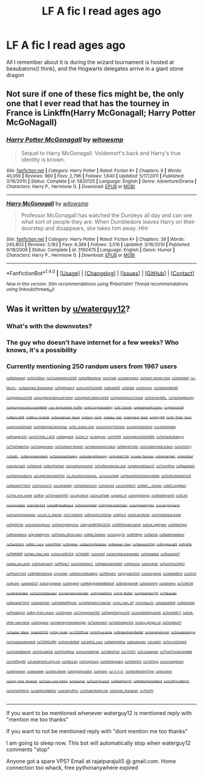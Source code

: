 #+TITLE: LF A fic I read ages ago

* LF A fic I read ages ago
:PROPERTIES:
:Author: mussernj
:Score: 1
:DateUnix: 1502682410.0
:DateShort: 2017-Aug-14
:FlairText: Fic Search
:END:
All I remember about it is during the wizard tournament is hosted at beaubatons(I think), and the Hogwarts delegates arrive in a giant stone dragon


** Not sure if one of these fics might be, the only one that I ever read that has the tourney in France is Linkffn(Harry McGonagall; Harry Potter McGoNagall)
:PROPERTIES:
:Author: DrTacoLord
:Score: 1
:DateUnix: 1502686403.0
:DateShort: 2017-Aug-14
:END:

*** [[http://www.fanfiction.net/s/5820125/1/][*/Harry Potter McGonagall/*]] by [[https://www.fanfiction.net/u/983103/witowsmp][/witowsmp/]]

#+begin_quote
  Sequel to Harry McGonagall. Voldemort's back and Harry's true identity is known.
#+end_quote

^{/Site/: [[http://www.fanfiction.net/][fanfiction.net]] *|* /Category/: Harry Potter *|* /Rated/: Fiction K+ *|* /Chapters/: 9 *|* /Words/: 45,056 *|* /Reviews/: 960 *|* /Favs/: 2,796 *|* /Follows/: 1,640 *|* /Updated/: 5/17/2011 *|* /Published/: 3/16/2010 *|* /Status/: Complete *|* /id/: 5820125 *|* /Language/: English *|* /Genre/: Adventure/Drama *|* /Characters/: Harry P., Hermione G. *|* /Download/: [[http://www.ff2ebook.com/old/ffn-bot/index.php?id=5820125&source=ff&filetype=epub][EPUB]] or [[http://www.ff2ebook.com/old/ffn-bot/index.php?id=5820125&source=ff&filetype=mobi][MOBI]]}

--------------

[[http://www.fanfiction.net/s/3160475/1/][*/Harry McGonagall/*]] by [[https://www.fanfiction.net/u/983103/witowsmp][/witowsmp/]]

#+begin_quote
  Professor McGonagall has watched the Dursleys all day and can see what sort of people they are. When Dumbledore leaves Harry on their doorstep and disappears, she takes him away. HHr
#+end_quote

^{/Site/: [[http://www.fanfiction.net/][fanfiction.net]] *|* /Category/: Harry Potter *|* /Rated/: Fiction K+ *|* /Chapters/: 39 *|* /Words/: 245,803 *|* /Reviews/: 5,182 *|* /Favs/: 6,389 *|* /Follows/: 3,516 *|* /Updated/: 3/16/2010 *|* /Published/: 9/18/2006 *|* /Status/: Complete *|* /id/: 3160475 *|* /Language/: English *|* /Genre/: Humor *|* /Characters/: Harry P., Hermione G. *|* /Download/: [[http://www.ff2ebook.com/old/ffn-bot/index.php?id=3160475&source=ff&filetype=epub][EPUB]] or [[http://www.ff2ebook.com/old/ffn-bot/index.php?id=3160475&source=ff&filetype=mobi][MOBI]]}

--------------

*FanfictionBot*^{1.4.0} *|* [[[https://github.com/tusing/reddit-ffn-bot/wiki/Usage][Usage]]] | [[[https://github.com/tusing/reddit-ffn-bot/wiki/Changelog][Changelog]]] | [[[https://github.com/tusing/reddit-ffn-bot/issues/][Issues]]] | [[[https://github.com/tusing/reddit-ffn-bot/][GitHub]]] | [[[https://www.reddit.com/message/compose?to=tusing][Contact]]]

^{/New in this version: Slim recommendations using/ ffnbot!slim! /Thread recommendations using/ linksub(thread_id)!}
:PROPERTIES:
:Author: FanfictionBot
:Score: 1
:DateUnix: 1502686411.0
:DateShort: 2017-Aug-14
:END:


** Was it written by [[/u/waterguy12][u/waterguy12]]?
:PROPERTIES:
:Author: Stjernepus
:Score: -1
:DateUnix: 1502695353.0
:DateShort: 2017-Aug-14
:END:

*** What's with the downvotes?
:PROPERTIES:
:Author: Stjernepus
:Score: 1
:DateUnix: 1502713748.0
:DateShort: 2017-Aug-14
:END:


*** The guy who doesn't have internet for a few weeks? Who knows, it's a possibility
:PROPERTIES:
:Author: mussernj
:Score: 1
:DateUnix: 1502725769.0
:DateShort: 2017-Aug-14
:END:


*** Currently mentioning 250 random users from 1967 users

^{^{^{[[/u/8bitzawad]]}}} ^{^{^{[[/u/ASUSbios]]}}} ^{^{^{[[/u/Coolskeleton2006]]}}} ^{^{^{[[/u/NotRepulsive]]}}} ^{^{^{[[/u/ochala]]}}} ^{^{^{[[/u/yeyeromero]]}}} ^{^{^{[[/u/insert-words-here]]}}} ^{^{^{[[/u/simple64]]}}} ^{^{^{[[/u/-MaJiC-]]}}} ^{^{^{[[/u/Spavined_Runeslayer]]}}} ^{^{^{[[/u/fireflowerX]]}}} ^{^{^{[[/u/AscentToZenith]]}}} ^{^{^{[[/u/Book915]]}}} ^{^{^{[[/u/fjodsk]]}}} ^{^{^{[[/u/Greymor]]}}} ^{^{^{[[/u/SSdoesReddit]]}}} ^{^{^{[[/u/Applesauce136]]}}} ^{^{^{[[/u/googlerandomusername]]}}} ^{^{^{[[/u/SophisticatedUser69]]}}} ^{^{^{[[/u/SpontaneousCookie]]}}} ^{^{^{[[/u/Diamondlife_]]}}} ^{^{^{[[/u/HashtagNosey]]}}} ^{^{^{[[/u/AnonymousAccount9699]]}}} ^{^{^{[[/u/a_disgruntled_muffin]]}}} ^{^{^{[[/u/ImCongratulating]]}}} ^{^{^{[[/u/El_Diosito]]}}} ^{^{^{[[/u/KwantumFizzicks]]}}} ^{^{^{[[/u/gho0ost39]]}}} ^{^{^{[[/u/Bencraft8]]}}} ^{^{^{[[/u/Moss_Grande]]}}} ^{^{^{[[/u/Duodenum_Ileum]]}}} ^{^{^{[[/u/doug_porto]]}}} ^{^{^{[[/u/baka_nani]]}}} ^{^{^{[[/u/emperor_tesla]]}}} ^{^{^{[[/u/whyy99]]}}} ^{^{^{[[/u/Ok_Enter_Door]]}}} ^{^{^{[[/u/Iamiswaiting4it]]}}} ^{^{^{[[/u/ItsRainingCatsnDogs]]}}} ^{^{^{[[/u/Sir_Gubby_Gub]]}}} ^{^{^{[[/u/SummonTheDerp]]}}} ^{^{^{[[/u/melonheadshot]]}}} ^{^{^{[[/u/Limekilnlake]]}}} ^{^{^{[[/u/Khagan420]]}}} ^{^{^{[[/u/xArChIez_L4D2]]}}} ^{^{^{[[/u/Mappack]]}}} ^{^{^{[[/u/Zan_H]]}}} ^{^{^{[[/u/Jeepcec]]}}} ^{^{^{[[/u/KVPEK]]}}} ^{^{^{[[/u/imapieceofshitAMA]]}}} ^{^{^{[[/u/FantasticBabyyy]]}}} ^{^{^{[[/u/TheFallen1ne]]}}} ^{^{^{[[/u/Creeperownr]]}}} ^{^{^{[[/u/Scotland-forever]]}}} ^{^{^{[[/u/VideoGameCookie]]}}} ^{^{^{[[/u/MemeCretin]]}}} ^{^{^{[[/u/CondemnedLockers]]}}} ^{^{^{[[/u/AshiChry]]}}} ^{^{^{[[/u/iSeth_]]}}} ^{^{^{[[/u/likingisaproblem]]}}} ^{^{^{[[/u/DisturbedGallery]]}}} ^{^{^{[[/u/bindingofspoopy]]}}} ^{^{^{[[/u/AndreG726]]}}} ^{^{^{[[/u/valar-fackulis]]}}} ^{^{^{[[/u/kapitanjakc]]}}} ^{^{^{[[/u/NotABut]]}}} ^{^{^{[[/u/andycepi2]]}}} ^{^{^{[[/u/Natunel]]}}} ^{^{^{[[/u/Burrtheham]]}}} ^{^{^{[[/u/noveltymoocher]]}}} ^{^{^{[[/u/tralfamadorian_eye]]}}} ^{^{^{[[/u/nationalistguy12]]}}} ^{^{^{[[/u/TrashPing]]}}} ^{^{^{[[/u/iRagedaily]]}}} ^{^{^{[[/u/InfamousBurns]]}}} ^{^{^{[[/u/LegitUsernameTbh]]}}} ^{^{^{[[/u/_DuckDuckGoose_]]}}} ^{^{^{[[/u/vuurscheet]]}}} ^{^{^{[[/u/PleaseOnlyDownvoteMe]]}}} ^{^{^{[[/u/SmittyWarben229]]}}} ^{^{^{[[/u/RandomTShirt]]}}} ^{^{^{[[/u/Articious12]]}}} ^{^{^{[[/u/captainbnj]]}}} ^{^{^{[[/u/Feathertouch]]}}} ^{^{^{[[/u/Anesred]]}}} ^{^{^{[[/u/cats4life22]]}}} ^{^{^{[[/u/Matt-_-Graves]]}}} ^{^{^{[[/u/MCLongNuts]]}}} ^{^{^{[[/u/The_iron_oxide]]}}} ^{^{^{[[/u/ttfse]]}}} ^{^{^{[[/u/Tornado9797]]}}} ^{^{^{[[/u/Loljusticar]]}}} ^{^{^{[[/u/OscarTaek]]}}} ^{^{^{[[/u/pasta_irl]]}}} ^{^{^{[[/u/bongofongo]]}}} ^{^{^{[[/u/Stealthman13]]}}} ^{^{^{[[/u/DLXII]]}}} ^{^{^{[[/u/cennaidax]]}}} ^{^{^{[[/u/evster234]]}}} ^{^{^{[[/u/asdfkjasdhkasd]]}}} ^{^{^{[[/u/Dragonpreet]]}}} ^{^{^{[[/u/AggressiveChairs]]}}} ^{^{^{[[/u/auggiedoggies]]}}} ^{^{^{[[/u/crazymrmario]]}}} ^{^{^{[[/u/emansthrowaway]]}}} ^{^{^{[[/u/Just_A_Mainer]]}}} ^{^{^{[[/u/CCoderkm]]}}} ^{^{^{[[/u/Eman0Lluf0Dda]]}}} ^{^{^{[[/u/W0lv3]]}}} ^{^{^{[[/u/93calcetines]]}}} ^{^{^{[[/u/Imnotembarrased]]}}} ^{^{^{[[/u/fignhrmb]]}}} ^{^{^{[[/u/UraniumSpoon]]}}} ^{^{^{[[/u/theonlydidymus]]}}} ^{^{^{[[/u/bryan9876543210]]}}} ^{^{^{[[/u/1885thedocsalive]]}}} ^{^{^{[[/u/blue_lightyear]]}}} ^{^{^{[[/u/WildeTapir]]}}} ^{^{^{[[/u/Redsedona]]}}} ^{^{^{[[/u/probablymic]]}}} ^{^{^{[[/u/Pickles_Binoculars]]}}} ^{^{^{[[/u/Red_0utlaws]]}}} ^{^{^{[[/u/Sunguy12]]}}} ^{^{^{[[/u/MrMejor]]}}} ^{^{^{[[/u/Nartuk]]}}} ^{^{^{[[/u/Radioheadless]]}}} ^{^{^{[[/u/Darkfizch]]}}} ^{^{^{[[/u/Rito_Luca]]}}} ^{^{^{[[/u/kml1584]]}}} ^{^{^{[[/u/Shrellex]]}}} ^{^{^{[[/u/MulchyPotatoes]]}}} ^{^{^{[[/u/Meneer_Geel]]}}} ^{^{^{[[/u/GenesisOfAll]]}}} ^{^{^{[[/u/Bigglescat5]]}}} ^{^{^{[[/u/ProPik]]}}} ^{^{^{[[/u/PMMMR]]}}} ^{^{^{[[/u/Hala_hala_hala]]}}} ^{^{^{[[/u/mouse85224]]}}} ^{^{^{[[/u/Tab981]]}}} ^{^{^{[[/u/zynerd]]}}} ^{^{^{[[/u/rejectedcorpsebaby]]}}} ^{^{^{[[/u/neregekaj]]}}} ^{^{^{[[/u/RsquaredT]]}}} ^{^{^{[[/u/lazy_ass_bum]]}}} ^{^{^{[[/u/Dreamcast3]]}}} ^{^{^{[[/u/Pillow_1]]}}} ^{^{^{[[/u/snowshoes7_]]}}} ^{^{^{[[/u/thepasswordishi]]}}} ^{^{^{[[/u/kirkyyyy]]}}} ^{^{^{[[/u/evcotner]]}}} ^{^{^{[[/u/FuckYouLMAO]]}}} ^{^{^{[[/u/PlasticTurd]]}}} ^{^{^{[[/u/MrMemeDood]]}}} ^{^{^{[[/u/justiwk]]}}} ^{^{^{[[/u/MexicanMudkipz]]}}} ^{^{^{[[/u/offenator]]}}} ^{^{^{[[/u/guysab2000]]}}} ^{^{^{[[/u/astraydoge]]}}} ^{^{^{[[/u/JaddsBitch]]}}} ^{^{^{[[/u/JDIVII]]}}} ^{^{^{[[/u/Atums]]}}} ^{^{^{[[/u/taped321]]}}} ^{^{^{[[/u/EasySpeeze]]}}} ^{^{^{[[/u/Gengerd]]}}} ^{^{^{[[/u/MildlyAgitatedBidoof]]}}} ^{^{^{[[/u/Birdogbandit]]}}} ^{^{^{[[/u/blutianirlp]]}}} ^{^{^{[[/u/Samamu]]}}} ^{^{^{[[/u/7U5K3N]]}}} ^{^{^{[[/u/ultranoodles]]}}} ^{^{^{[[/u/CochonDanseur]]}}} ^{^{^{[[/u/creepsmcreepster]]}}} ^{^{^{[[/u/Ajgonefishin]]}}} ^{^{^{[[/u/Cpt_Butter]]}}} ^{^{^{[[/u/slybatman774]]}}} ^{^{^{[[/u/Tebasaki]]}}} ^{^{^{[[/u/BananaTShirt]]}}} ^{^{^{[[/u/jawertown]]}}} ^{^{^{[[/u/PokeWaffles42]]}}} ^{^{^{[[/u/HotWheelsCollector]]}}} ^{^{^{[[/u/my_nam_jef]]}}} ^{^{^{[[/u/rockguy12]]}}} ^{^{^{[[/u/byebye806]]}}} ^{^{^{[[/u/Robotater]]}}} ^{^{^{[[/u/firelady24]]}}} ^{^{^{[[/u/Boy-from-space]]}}} ^{^{^{[[/u/ZeApollo]]}}} ^{^{^{[[/u/Chrisgomez182]]}}} ^{^{^{[[/u/PiggyDionysus15]]}}} ^{^{^{[[/u/JacketedSquash6]]}}} ^{^{^{[[/u/SmartieYT]]}}} ^{^{^{[[/u/that-other-username]]}}} ^{^{^{[[/u/drkspace]]}}} ^{^{^{[[/u/cheeseycheeseburger]]}}} ^{^{^{[[/u/Tankshock]]}}} ^{^{^{[[/u/Cetshwayo124]]}}} ^{^{^{[[/u/sexy_ginger_xo]]}}} ^{^{^{[[/u/DicedIce11]]}}} ^{^{^{[[/u/Sadao_Maou]]}}} ^{^{^{[[/u/ialo00130]]}}} ^{^{^{[[/u/top_koala]]}}} ^{^{^{[[/u/J35Official]]}}} ^{^{^{[[/u/mrfrusciante]]}}} ^{^{^{[[/u/BrokenheroReddit]]}}} ^{^{^{[[/u/nomalpenguin]]}}} ^{^{^{[[/u/Squarehappyx]]}}} ^{^{^{[[/u/closeyoureyeskid]]}}} ^{^{^{[[/u/ZAWGURN]]}}} ^{^{^{[[/u/GrassterBall]]}}} ^{^{^{[[/u/Lawful_Lazy]]}}} ^{^{^{[[/u/NekoInkling]]}}} ^{^{^{[[/u/pluvieuses]]}}} ^{^{^{[[/u/caiaHc]]}}} ^{^{^{[[/u/SorryiGoHard]]}}} ^{^{^{[[/u/xXxbubblexXx]]}}} ^{^{^{[[/u/Articulating]]}}} ^{^{^{[[/u/AllOutNinja]]}}} ^{^{^{[[/u/masonpitcher]]}}} ^{^{^{[[/u/LittlestTub]]}}} ^{^{^{[[/u/LITADC]]}}} ^{^{^{[[/u/DJsupaman]]}}} ^{^{^{[[/u/TheyTrynaCloneMe]]}}} ^{^{^{[[/u/chefitup95]]}}} ^{^{^{[[/u/LieutenantLustyLion]]}}} ^{^{^{[[/u/SMJLeo]]}}} ^{^{^{[[/u/DrugsGuru]]}}} ^{^{^{[[/u/OldVanguard]]}}} ^{^{^{[[/u/AlSem04]]}}} ^{^{^{[[/u/CatToys]]}}} ^{^{^{[[/u/nucleargloom]]}}} ^{^{^{[[/u/Aerisavion]]}}} ^{^{^{[[/u/waxabee]]}}} ^{^{^{[[/u/sdmcdaniel]]}}} ^{^{^{[[/u/krippSimulator]]}}} ^{^{^{[[/u/arhanv]]}}} ^{^{^{[[/u/-0-7-0-]]}}} ^{^{^{[[/u/AlexWastingTime]]}}} ^{^{^{[[/u/jdcooktx]]}}} ^{^{^{[[/u/long_time_browser]]}}} ^{^{^{[[/u/Cuck-Lord-Alpha]]}}} ^{^{^{[[/u/maxiqaz]]}}} ^{^{^{[[/u/FuzzyFuzzzz]]}}} ^{^{^{[[/u/NewPony13]]}}} ^{^{^{[[/u/RottenPaniniNerd]]}}} ^{^{^{[[/u/Craftycrafter12]]}}} ^{^{^{[[/u/HonestPelvis]]}}} ^{^{^{[[/u/JabbilyWabbily]]}}} ^{^{^{[[/u/analmuffins]]}}} ^{^{^{[[/u/OmgKidGetAJob]]}}} ^{^{^{[[/u/Deneb_Stargazer]]}}} ^{^{^{[[/u/TKOPii]]}}}

--------------

If you want to be mentioned whenever waterguy12 is mentioned reply with "mention me too thanks"

If you want to not be mentioned reply with "dont mention me too thanks"

I am going to sleep now. This bot will automatically stop when waterguy12 comments "stop"

Anyone got a spare VPS? Email at rajatparajuli5 @ gmail.com. Home connection too whack, free pythonanywhere expired
:PROPERTIES:
:Author: watguy12_bot
:Score: -2
:DateUnix: 1502695359.0
:DateShort: 2017-Aug-14
:END:
